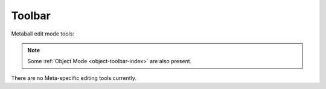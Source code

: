.. _meta-toolbar-index:

*******
Toolbar
*******

Metaball edit mode tools:

.. note::

   Some :ref:`Object Mode <object-toolbar-index>` are also present.

There are no Meta-specific editing tools currently.
